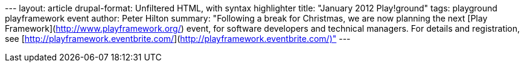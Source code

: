 --- layout: article drupal-format: Unfiltered HTML, with syntax
highlighter title: "January 2012 Play!ground" tags: playground
playframework event author: Peter Hilton summary: "Following a break for
Christmas, we are now planning the next [Play
Framework](http://www.playframework.org/) event, for software developers
and technical managers. For details and registration, see
[http://playframework.eventbrite.com/](http://playframework.eventbrite.com/)"
---
